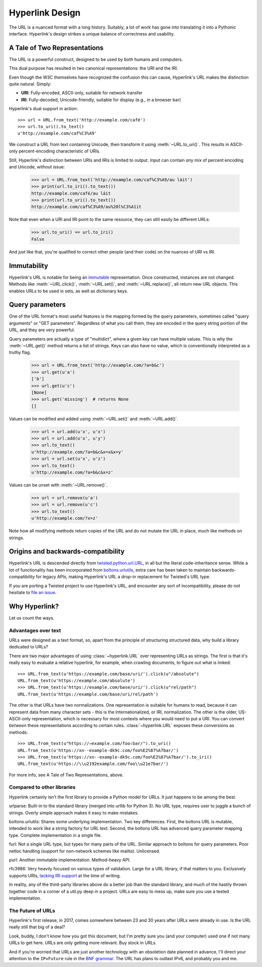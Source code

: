 Hyperlink Design
================

The URL is a nuanced format with a long history. Suitably, a lot of
work has gone into translating it into a Pythonic
interface. Hyperlink's design strikes a unique balance of correctness
and usability.

A Tale of Two Representations
-----------------------------

The URL is a powerful construct, designed to be used by both humans
and computers.

This dual purpose has resulted in two canonical representations: the
URI and the IRI.

Even though the W3C themselves have recognized the confusion this can
cause, Hyperlink's URL makes the distinction quite natural. Simply:

* **URI**: Fully-encoded, ASCII-only, suitable for network transfer
* **IRI**: Fully-decoded, Unicode-friendly, suitable for display (e.g., in a browser bar)

Hyperlink's dual support in action::

   >>> url = URL.from_text('http://example.com/café')
   >>> url.to_uri().to_text()
   u'http://example.com/caf%C3%A9'

We construct a URL from text containing Unicode, then transform it
using :meth:`~URL.to_uri()`. This results in ASCII-only
percent-encoding characteristic of URIs.

Still, Hyperlink's distinction between URIs and IRIs is limited to
output. Input can contain *any mix* of percent encoding and Unicode,
without issue:

   >>> url = URL.from_text('http://example.com/caf%C3%A9/au láit')
   >>> print(url.to_iri().to_text())
   http://example.com/café/au láit
   >>> print(url.to_uri().to_text())
   http://example.com/caf%C3%A9/au%20l%C3%A1it

Note that even when a URI and IRI point to the same resource, they can
still easily be different URLs:

   >>> url.to_uri() == url.to_iri()
   False

And just like that, you're qualified to correct other people (and
their code) on the nuances of URI vs IRI.

Immutability
------------

Hyperlink's URL is notable for being an `immutable`_ representation. Once
constructed, instances are not changed. Methods like
:meth:`~URL.click()`, :meth:`~URL.set()`, and :meth:`~URL.replace()`,
all return new URL objects. This enables URLs to be used in sets, as
well as dictionary keys.

.. _immutable: https://docs.python.org/2/glossary.html#term-immutable
.. _multidict: https://en.wikipedia.org/wiki/Multimap
.. _query string: https://en.wikipedia.org/wiki/Query_string
.. _GET parameters: http://php.net/manual/en/reserved.variables.get.php
.. _twisted.python.url.URL: https://twistedmatrix.com/documents/current/api/twisted.python.url.URL.html
.. _boltons.urlutils: http://boltons.readthedocs.io/en/latest/urlutils.html
.. _uri clarification: https://www.w3.org/TR/uri-clarification/
.. _BNF grammar: https://tools.ietf.org/html/rfc3986#appendix-A

Query parameters
----------------

One of the URL format's most useful features is the mapping formed
by the query parameters, sometimes called "query arguments" or "GET
parameters". Regardless of what you call them, they are encoded in
the query string portion of the URL, and they are very powerful.

Query parameters are actually a type of "multidict", where a given key
can have multiple values. This is why the :meth:`~URL.get()` method
returns a list of strings. Keys can also have no value, which is
conventionally interpreted as a truthy flag.

   >>> url = URL.from_text('http://example.com/?a=b&c')
   >>> url.get(u'a')
   ['b']
   >>> url.get(u'c')
   [None]
   >>> url.get('missing')  # returns None
   []


Values can be modified and added using :meth:`~URL.set()` and
:meth:`~URL.add()`.

   >>> url = url.add(u'x', u'x')
   >>> url = url.add(u'x', u'y')
   >>> url.to_text()
   u'http://example.com/?a=b&c&x=x&x=y'
   >>> url = url.set(u'x', u'z')
   >>> url.to_text()
   u'http://example.com/?a=b&c&x=z'


Values can be unset with :meth:`~URL.remove()`.

   >>> url = url.remove(u'a')
   >>> url = url.remove(u'c')
   >>> url.to_text()
   u'http://example.com/?x=z'

Note how all modifying methods return copies of the URL and do not
mutate the URL in place, much like methods on strings.

Origins and backwards-compatibility
-----------------------------------

Hyperlink's URL is descended directly from `twisted.python.url.URL`_,
in all but the literal code-inheritance sense. While a lot of
functionality has been incorporated from `boltons.urlutils`_, extra
care has been taken to maintain backwards-compatibility for legacy
APIs, making Hyperlink's URL a drop-in replacement for Twisted's URL type.

If you are porting a Twisted project to use Hyperlink's URL, and
encounter any sort of incompatibility, please do not hesitate to `file
an issue`_.

.. _file an issue: https://github.com/mahmoud/hyperlink/issues

Why Hyperlink?
--------------

Let us count the ways.

Advantages over text
~~~~~~~~~~~~~~~~~~~~

URLs were designed as a text format, so, apart from the principle of
structuring structured data, why build a library dedicated to URLs?

There are two major advantages of using :class:`~hyperlink.URL` over
representing URLs as strings. The first is that it's really easy to
evaluate a relative hyperlink, for example, when crawling documents,
to figure out what is linked::

    >>> URL.from_text(u'https://example.com/base/uri/').click(u"/absolute")
    URL.from_text(u'https://example.com/absolute')
    >>> URL.from_text(u'https://example.com/base/uri/').click(u"rel/path")
    URL.from_text(u'https://example.com/base/uri/rel/path')

The other is that URLs have two normalizations. One representation is
suitable for humans to read, because it can represent data from many
character sets - this is the Internationalized, or IRI, normalization.
The other is the older, US-ASCII-only representation, which is
necessary for most contexts where you would need to put a URI.  You
can convert *between* these representations according to certain
rules.  :class:`~hyperlink.URL` exposes these conversions as methods::

    >>> URL.from_text(u"https://→example.com/foo⇧bar/").to_uri()
    URL.from_text(u'https://xn--example-dk9c.com/foo%E2%87%A7bar/')
    >>> URL.from_text(u'https://xn--example-dk9c.com/foo%E2%87%A7bar/').to_iri()
    URL.from_text(u'https://\\u2192example.com/foo\\u21e7bar/')

For more info, see A Tale of Two Representations, above.

Compared to other libraries
~~~~~~~~~~~~~~~~~~~~~~~~~~~

Hyperlink certainly isn't the first library to provide a Python model
for URLs. It just happens to be among the best.

urlparse: Built-in to the standard library (merged into urllib for
Python 3). No URL type, requires user to juggle a bunch of
strings. Overly simple approach makes it easy to make mistakes.

boltons.urlutils: Shares some underlying implementation. Two key
differences. First, the boltons URL is mutable, intended to work like
a string factory for URL text. Second, the boltons URL has advanced
query parameter mapping type. Complete implementation in a single
file.

furl: Not a single URL type, but types for many parts of the
URL. Similar approach to boltons for query parameters. Poor netloc
handling (support for non-network schemes like mailto). Unlicensed.

purl: Another immutable implementation. Method-heavy API.

rfc3986: Very heavily focused on various types of validation. Large
for a URL library, if that matters to you. Exclusively supports URIs,
`lacking IRI support`_ at the time of writing.

In reality, any of the third-party libraries above do a better job
than the standard library, and much of the hastily thrown together
code in a corner of a util.py deep in a project. URLs are easy to mess
up, make sure you use a tested implementation.

.. _lacking IRI support: https://github.com/sigmavirus24/rfc3986/issues/23

The Future of URLs
~~~~~~~~~~~~~~~~~~

Hyperlink's first release, in 2017, comes somewhere between 23 and 30
years after URLs were already in use. Is the URL really still that big
of a deal?

Look, buddy, I don't know how you got this document, but I'm pretty
sure you (and your computer) used one if not many URLs to get
here. URLs are only getting more relevant. Buy stock in URLs.

And if you're worried that URLs are just another technology with an
obsoletion date planned in advance, I'll direct your attention to the
``IPvFuture`` rule in the `BNF grammar`_. The URL has plans to outlast
IPv6, and probably you and me.
